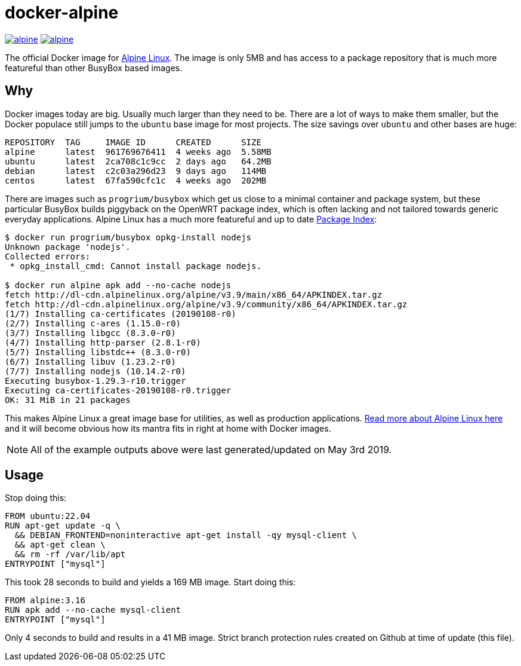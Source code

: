 = docker-alpine

:ao: alpinelinux.org
:hubp: _/alpine
:hub: https://hub.docker.com/r/{hubp}/

image:https://img.shields.io/docker/stars/{hubp}.svg[link={hub}]
image:https://img.shields.io/docker/pulls/{hubp}.svg[link={hub}]

The official Docker image for https://{ao}[Alpine Linux].
The image is only 5MB and has access to a package repository that is much more featureful than other BusyBox based images.

== Why
Docker images today are big.
Usually much larger than they need to be.
There are a lot of ways to make them smaller, but the Docker populace still jumps to the `ubuntu` base image for most projects.
The size savings over `ubuntu` and other bases are huge:
[source]
----
REPOSITORY  TAG     IMAGE ID      CREATED      SIZE
alpine      latest  961769676411  4 weeks ago  5.58MB
ubuntu      latest  2ca708c1c9cc  2 days ago   64.2MB
debian      latest  c2c03a296d23  9 days ago   114MB
centos      latest  67fa590cfc1c  4 weeks ago  202MB
----
There are images such as `progrium/busybox` which get us close to a minimal container and package system, but these particular BusyBox builds piggyback on the OpenWRT package index, which is often lacking and not tailored towards generic everyday applications.
Alpine Linux has a much more featureful and up to date https://pkgs.{ao}[Package Index]:
[source]
----
$ docker run progrium/busybox opkg-install nodejs
Unknown package 'nodejs'.
Collected errors:
 * opkg_install_cmd: Cannot install package nodejs.

$ docker run alpine apk add --no-cache nodejs
fetch http://dl-cdn.alpinelinux.org/alpine/v3.9/main/x86_64/APKINDEX.tar.gz
fetch http://dl-cdn.alpinelinux.org/alpine/v3.9/community/x86_64/APKINDEX.tar.gz
(1/7) Installing ca-certificates (20190108-r0)
(2/7) Installing c-ares (1.15.0-r0)
(3/7) Installing libgcc (8.3.0-r0)
(4/7) Installing http-parser (2.8.1-r0)
(5/7) Installing libstdc++ (8.3.0-r0)
(6/7) Installing libuv (1.23.2-r0)
(7/7) Installing nodejs (10.14.2-r0)
Executing busybox-1.29.3-r10.trigger
Executing ca-certificates-20190108-r0.trigger
OK: 31 MiB in 21 packages
----
This makes Alpine Linux a great image base for utilities, as well as production applications.
https://www.{ao}/about/[Read more about Alpine Linux here] and it will become obvious how its mantra fits in right at home with Docker images.

NOTE: All of the example outputs above were last generated/updated on May 3rd 2019.

== Usage
Stop doing this:
[source, dockerfile]
----
FROM ubuntu:22.04
RUN apt-get update -q \
  && DEBIAN_FRONTEND=noninteractive apt-get install -qy mysql-client \
  && apt-get clean \
  && rm -rf /var/lib/apt
ENTRYPOINT ["mysql"]
----
This took 28 seconds to build and yields a 169 MB image.
Start doing this:
[source, dockerfile]
----
FROM alpine:3.16
RUN apk add --no-cache mysql-client
ENTRYPOINT ["mysql"]
----
Only 4 seconds to build and results in a 41 MB image. Strict branch protection rules created on Github at time of update (this file).
